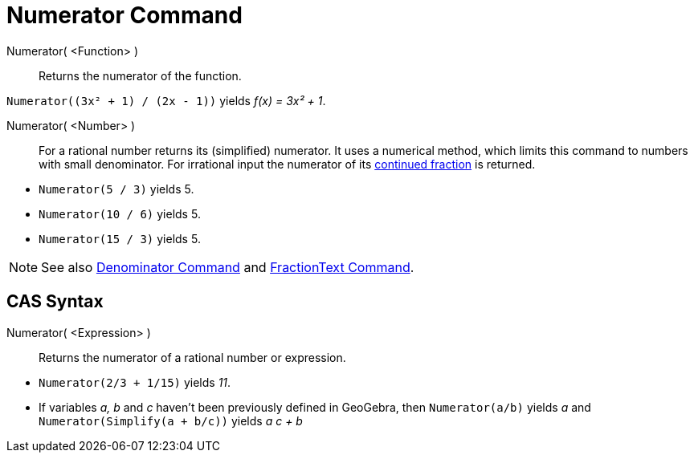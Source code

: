 = Numerator Command
:page-en: commands/Numerator
ifdef::env-github[:imagesdir: /en/modules/ROOT/assets/images]

Numerator( <Function> )::
  Returns the numerator of the function.

[EXAMPLE]
====

`++Numerator((3x² + 1) / (2x - 1))++` yields _f(x) = 3x² + 1_.

====

Numerator( <Number> )::
  For a rational number returns its (simplified) numerator. It uses a numerical method, which limits this command to numbers with
  small denominator. For irrational input the numerator of its xref:/commands/ContinuedFraction.adoc[continued fraction]
  is returned.

[EXAMPLE]
====

* `++Numerator(5 / 3)++` yields 5.
* `++Numerator(10 / 6)++` yields 5.
* `++Numerator(15 / 3)++` yields 5.


====

[NOTE]
====

See also xref:/commands/Denominator.adoc[Denominator Command] and xref:/commands/FractionText.adoc[FractionText
Command].

====

== CAS Syntax

Numerator( <Expression> )::
  Returns the numerator of a rational number or expression.

[EXAMPLE]
====

* `++Numerator(2/3 + 1/15)++` yields _11_.
* If variables _a, b_ and _c_ haven't been previously defined in GeoGebra, then `++Numerator(a/b)++` yields _a_ and
`++Numerator(Simplify(a + b/c))++` yields _a c + b_

====
